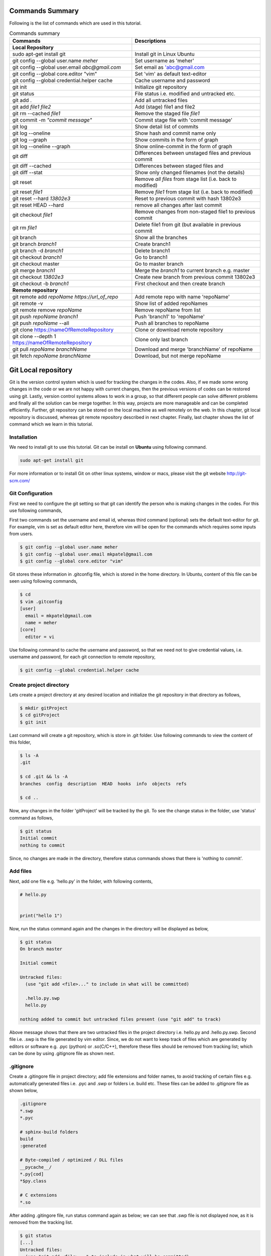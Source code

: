 Commands Summary
****************

Following is the list of commands which are used in this tutorial.

.. Table:: Commands summary

    +-----------------------------------+---------------------------------------------------+
    | Commands                          | Descriptions                                      |
    +===================================+===================================================+
    | **Local Repository**              |                                                   |
    +-----------------------------------+---------------------------------------------------+
    | sudo apt-get install git          | Install git in Linux Ubuntu                       |
    +-----------------------------------+---------------------------------------------------+
    | git config --global               | Set username as 'meher'                           |
    | user.name *meher*                 |                                                   |
    +-----------------------------------+---------------------------------------------------+
    | git config --global user.email    | Set email as 'abc@gmail.com                       |
    | *abc@gmail.com*                   |                                                   |
    +-----------------------------------+---------------------------------------------------+
    | git config --global               | Set 'vim' as default text-editor                  |
    | core.editor "vim"                 |                                                   |
    +-----------------------------------+---------------------------------------------------+
    | git config --global               | Cache username and password                       |
    | credential.helper cache           |                                                   |
    +-----------------------------------+---------------------------------------------------+
    | git init                          | Initialize git repository                         |
    +-----------------------------------+---------------------------------------------------+
    | git status                        | File status i.e. modified and untracked etc.      |
    +-----------------------------------+---------------------------------------------------+
    | git add .                         | Add all untracked files                           |
    +-----------------------------------+---------------------------------------------------+
    | git add *file1 file2*             | Add (stage) file1 and file2                       |
    +-----------------------------------+---------------------------------------------------+
    | git rm --cached *file1*           | Remove the staged file *file1*                    |
    +-----------------------------------+---------------------------------------------------+
    | git commit -m *"commit message"*  | Commit stage file with 'commit message'           |
    +-----------------------------------+---------------------------------------------------+
    | git log                           | Show detail list of commits                       |
    +-----------------------------------+---------------------------------------------------+
    | git log --oneline                 | Show hash and commit name only                    |
    +-----------------------------------+---------------------------------------------------+
    | git log --graph                   | Show commits in the form of graph                 |
    +-----------------------------------+---------------------------------------------------+
    | git log --oneline --graph         | Show online-commit in the form of graph           |
    +-----------------------------------+---------------------------------------------------+
    | git diff                          | Differences between unstaged files                |
    |                                   | and previous commit                               |
    +-----------------------------------+---------------------------------------------------+
    | git diff --cached                 | Differences between staged files and              |
    +-----------------------------------+---------------------------------------------------+
    | git diff --stat                   | Show only changed filenames (not the details)     |
    +-----------------------------------+---------------------------------------------------+
    | git reset                         | Remove *all files* from stage list                |
    |                                   | (i.e. back to modified)                           |
    +-----------------------------------+---------------------------------------------------+
    | git reset *file1*                 | Remove *file1* from stage list                    |
    |                                   | (i.e. back to modified)                           |
    +-----------------------------------+---------------------------------------------------+
    | git reset --hard *13802e3*        | Reset to previous commit with hash 13802e3        |
    +-----------------------------------+---------------------------------------------------+
    | git reset HEAD --hard             | remove all changes after last commit              |
    +-----------------------------------+---------------------------------------------------+
    | git checkout *file1*              | Remove changes from non-staged file1              |
    |                                   | to previous commit                                |
    +-----------------------------------+---------------------------------------------------+
    | git rm *file1*                    | Delete file1 from git (but available              |
    |                                   | in previous commit                                |
    +-----------------------------------+---------------------------------------------------+
    | git branch                        | Show all the branches                             |
    +-----------------------------------+---------------------------------------------------+
    | git branch *branch1*              | Create branch1                                    |
    +-----------------------------------+---------------------------------------------------+
    | git branch -d *branch1*           | Delete branch1                                    |
    +-----------------------------------+---------------------------------------------------+
    | git checkout *branch1*            | Go to branch1                                     |
    +-----------------------------------+---------------------------------------------------+
    | git checkout master               | Go to master branch                               |
    +-----------------------------------+---------------------------------------------------+
    | git merge *branch1*               | Merge the *branch1* to current branch e.g. master |
    +-----------------------------------+---------------------------------------------------+
    | git checkout *13802e3*            | Create new branch from previous commit 13802e3    |
    +-----------------------------------+---------------------------------------------------+
    | git checkout -b *branch1*         | First checkout and then create branch             |
    +-----------------------------------+---------------------------------------------------+
    | **Remote repository**             |                                                   |
    +-----------------------------------+---------------------------------------------------+
    | git remote add *repoName*         | Add remote repo with name 'repoName'              |
    | *https://url_of_repo*             |                                                   |
    +-----------------------------------+---------------------------------------------------+
    | git remote -v                     | Show list of added repoNames                      |
    +-----------------------------------+---------------------------------------------------+
    | git remote remove *repoName*      | Remove repoName from list                         |
    +-----------------------------------+---------------------------------------------------+
    | git push *repoName* *branch1*     | Push 'branch1' to 'repoName'                      |
    +-----------------------------------+---------------------------------------------------+
    | git push *repoName* --all         | Push all branches to repoName                     |
    +-----------------------------------+---------------------------------------------------+
    | git clone                         | Clone or download remote repository               |
    | https://nameOfRemoteRepository    |                                                   |
    +-----------------------------------+---------------------------------------------------+
    | git clone  --depth 1              | Clone only last branch                            |
    | https://nameOfRemoteRepository    |                                                   |
    +-----------------------------------+---------------------------------------------------+
    | git pull *repoName* *branchName*  | Download and merge 'branchName' of repoName       |
    +-----------------------------------+---------------------------------------------------+
    | git fetch *repoName* *branchName* | Download, but not merge repoName                  |
    +-----------------------------------+---------------------------------------------------+



Git Local repository
********************

Git is the version control system which is used for tracking the changes in the codes. Also, if we made some wrong changes in the code or we are not happy with current changes, then the previous versions of codes can be restored using git. Lastly, version control systems allows to work in a group, so that different people can solve different problems and finally all the solution can be merge together. In this way, projects are more manageable and can be completed efficiently. Further, git repository can be stored on the local machine as well remotely on the web. In this chapter, git local repository is discussed, whereas git remote repository described in next chapter. Finally, last chapter shows the list of command which we learn in this tutorial.  

Installation
============

We need to install git to use this tutorial. Git can be install on **Ubuntu** using following command. 

.. code-block:: shell

  sudo apt-get install git

For more information or to install Git on other linux systems, window or macs, please visit the git website http://git-scm.com/ 


Git Configuration
=================

First we need to configure the git setting so that git can identify the person who is making changes in the codes. For this use following commands, 

First two commands set the username and email id, whereas third command (optional) sets the default text-editor for git. For example, vim is set as default editor here, therefore vim will be open for the commands which requires some inputs from users. 

.. code-block:: shell

  $ git config --global user.name meher
  $ git config --global user.email mkpatel@gmail.com
  $ git config --global core.editor "vim"

Git stores these information in .gitconfig file, which is stored in the home directory. In Ubuntu, content of this file can be seen using following commands, 

.. code-block:: shell

  $ cd 
  $ vim .gitconfig
  [user]
    email = mkpatel@gmail.com
    name = meher
  [core]
    editor = vi
 
Use following command to cache the username and password, so that we need not to give credential values, i.e. username and password, for each git connection to remote repository, 

.. code-block:: shell

    $ git config --global credential.helper cache

Create project directory
========================

Lets create a project directory at any desired location and initialize the git repository in that directory as follows, 

.. code-block:: shell

  $ mkdir gitProject
  $ cd gitProject
  $ git init

Last command will create a git repository, which is store in .git folder. Use following commands to view the content of this folder, 

.. code-block:: shell

  $ ls -A
  .git

  $ cd .git && ls -A
  branches  config  description  HEAD  hooks  info  objects  refs

  $ cd ..
 

Now, any changes in the folder 'gitProject' will be tracked by the git. To see the change status in the folder, use 'status' command as follows, 

.. code-block:: shell

  $ git status 
  Initial commit
  nothing to commit

Since, no changes are made in the directory, therefore status commands shows that there is 'nothing to commit'. 

Add files
=========

Next, add one file e.g. 'hello.py' in the folder, with following contents, 

.. code-block:: python

  # hello.py


  print("hello 1")

Now, run the status command again and the changes in the directory will be displayed as below, 

.. code-block:: shell

  $ git status
  On branch master

  Initial commit

  Untracked files:
    (use "git add <file>..." to include in what will be committed)

    .hello.py.swp
    hello.py

  nothing added to commit but untracked files present (use "git add" to track)

Above message shows that there are two untracked files in the project directory i.e. hello.py and .hello.py.swp. Second file i.e. .swp is the file generated by vim editor. Since, we do not want to keep track of files which are generated by editors or software e.g. .pyc (python) or .so(C/C++), therefore these files should be removed from tracking list; which can be done by using .gitignore file as shown next. 

.gitignore
==========

Create a .gitingore file in project directory; add file extensions and folder names, to avoid tracking of certain files e.g. automatically generated files i.e. .pyc and .swp or folders i.e. build etc. These files can be added to .gitignore file as shown below, 

.. code-block:: shell

  .gitignore
  *.swp
  *.pyc
  
  # sphinx-build folders
  build
  :generated

  # Byte-compiled / optimized / DLL files
  __pycache__/
  *.py[cod]
  *$py.class

  # C extensions
  *.so

After adding .gitingore file, run status command again as below; we can see that .swp file is not displayed now, as it is removed from the tracking list. 

.. code-block:: shell
  
  $ git status
  [...]
  Untracked files:
    (use "git add <file>..." to include in what will be committed)

    hello.py
  [...]
  
Untracked, Staged and Modified file
===================================

Untracked file
--------------

The newly added files in the project directory are considered as untracked files. Since hello.py is created curretly and it is new to git therefore it is shown as 'Untracked' file by status command. Status will remain the same until this file is added to git as shown next. 

Staged file
-----------

When any file (untracked or modified) is added to git, then it is called staged file. 'git add' command' is used to add file to git as shown in below commands, 

.. code-block:: shell

  $ git add hello.py
  $ git status
  [...]
  Changes to be committed:
    (use "git rm --cached <file>..." to unstage)

    new file:   hello.py
  [...]
 
Results of above status commands shows two things.

* First, use "git rm --cached <file>..." to unstage, which means that files is staged and we can use 'git rm' command to unstage it. 
* Further, stage files are the files which are ready for the backup (but not backed up yet), hence git displays the message that 'changes to be committed, new file: hello.py'. Commit is used to backup the staged file as shown next.

Commit
------

'git commit' command is used to store the changes in the git so that these can be recovered later. Each commit requires a name so that we can identify the changes made during those commits. Commit operation can be performed as below, 

.. code-block:: shell

  $ git commit -m "commit1 hello.py is added"
  [master (root-commit) 5e1b96b] commit1 hello.py is added
   1 file changed, 5 insertions(+)
   create mode 100644 hello.py

  $ git status
  On branch master
  nothing to commit, working directory clean

Since, all the changes are added to git using commit, therefore status command displays that there is nothing to commit now.

Note that, if 'git commit'  is used in place of 'git commit -m "commit1 hello.py is added"', then a vim editor will pop-up (as vim is set as default editor) and we need to enter the commit message on the top of that file i.e. "commit1 hello.py is added".  

Modified files
--------------

If we change the 'hello.py' file again, then git considered as modified file (instead of new file). To understand this, let add one more line at the end of hell.py as below,

.. code-block:: python

  # hello.py


  print("hello 1")
  print("hello 2")

Now, use git status command and it will show that the hello.py file is modified file. Also, we can add and commit the modified file (not new file) using one line command i.e. git -am as shown below, 

.. code-block:: shell

  $ git status
  [...]
  Changes not staged for commit:
  [...]
    modified:   hello.py

  $ git commit -am "Commit2 hello.py modified"
  [master d524017] Commit2 hello.py modified
   1 file changed, 1 insertion(+)


Git log
=======

Git log command is used to see the list of commits. Following git log commands are quite useful, 

.. code-block:: shell

  $ git log
  commit d52401733f7cd237cd837cd362bf3e0c546aef47
  Author: meher <mkpatel@gmail.com>
  Date:   Mon Jan 30 22:13:08 2017 +0000

      Commit2 hello.py modified

  commit 5e1b96bd7e89c94ccb1b6b85704ed23958cdff59
  Author: meher <mkpatel@gmail.com>
  Date:   Mon Jan 30 22:00:42 2017 +0000

      commit1 hello.py is added
      
  $ git log --oneline
  d524017 Commit2 hello.py modified
  5e1b96b commit1 hello.py is added


'git log' displays the details of commits whereas 'git log --oneline' give the hashes of the commits (i.e. numbers at the beginning) and commit name only.

To see list of commits in the form of graph, use following command (red lines will be shown on the side of the commits, which are quite useful, when branching is used in later part of the tutorial).

.. code-block:: shell

  $ git log --graph
  [...]

  $ git log --oneline --graph
  [...]
 
Git diff
========

'git diff' is used to see the difference between last commit and current files. Let add one more line at the end of hello.py file. Then run the ‘git diff’ command to see the changes in the file as below. 

.. code-block:: python

  # hello.py


  print("hello 1")
  print("hello 2")
  print("hello 3")

* **git diff**: shows the differences between **unstaged files** and previous commit
* **git diff - -cached** shows the differences between **staged files** and previous commit. 
* **- -stage**: it is used to avoid details of the differences. 

.. code-block:: shell

  $ git diff 
  diff --git a/hello.py b/hello.py
  index 78860b8..181ed03 100644
  --- a/hello.py
  +++ b/hello.py
  @@ -3,4 +3,5 @@
   
   print("hello 1")
   print("hello 2")
  +print("hello 3")
   
  $ git diff --stat
   hello.py | 1 +
   1 file changed, 1 insertion(+)

  $ git diff --cached

Note that - -cached command does not show any difference as there is no difference between stage file and previous commit. Once hello.py is staged, then - -cached command will show the differences as displayed below, 

.. code-block:: shell

  $ git add hello.py 
  $ git diff

  $ git diff --cached
  diff --git a/hello.py b/hello.py
  index 78860b8..181ed03 100644
  --- a/hello.py
  +++ b/hello.py
  @@ -3,4 +3,5 @@
   
   print("hello 1")
   print("hello 2")
  +print("hello 3")
   
  $ git diff --cached --stat
   hello.py | 1 +
   1 file changed, 1 insertion(+)

Finally commit these changes as follows, 

.. code-block:: shell

  $ git commit -m "commit3 hello 3 is added"

Git reset
=========

‘git reset’ is opposite of ‘git add’.. Reset command can be used in two ways, i.e. to reset the staged files in current working directory or reset the directory to previous commits, as discussed in this section. 


Reset stage file
----------------

 Reset can be used when we want to unstage some file which is added accidentally. Let add one more line in the end of hello.py as below,  

.. code-block:: python

  # hello.py


  print("hello 1")
  print("hello 2")
  print("hello 3")
  print("hello 4 Password : 1234")

Next, stage this file using 'git add' and then unstage it using 'git reset' command as shown below, 

.. code-block:: shell

  $ git status
  [...]
  Changes not staged for commit:
  [...]
      modified:   hello.py
  [...]

  $ git add hello.py
  $ git status
  [...]
  Changes to be committed:
  [...]
      modified:   hello.py

  $ git reset hello.py
  Unstaged changes after reset:
  M   hello.py

  $ git status
  [...]
  Changes not staged for commit:
  [...]
      modified:   hello.py
  [...]


Reset to previous commit
------------------------

In previous section, reset command is used to unstage the file which is not committed.  If file is committed, then we need to reset the header i.e. go to previous commits to remove the file from the commit. 

This can be very useful, when we committed something wrong (e.g. saved the password in some file) and want to remove those changes. In such cases, we need to reset the header, i.e. we need to go back to previous commit, as discussed next. 

First stage and commit the changes made in the previous section, as shown below, 

.. code-block:: shell

  $ git commit -am "commit4 password added wrongly"



Now, use 'revert --hard' command to remove the changes i.e. the last line which contains the password. First see the list of commits using 'git log' command, 

.. code-block:: shell
 
   $ git log --oneline
    b78daef commit4 password added wrongly
    13802e3 commit3 hello 3 is added
    d524017 Commit2 hello.py modified
    5e1b96b commit1 hello.py is added 

Header 'b78daef' is the commit in which password is stored, and we want to go to previous commit i.e. header 13802e3. For this use reset command as shown below, 

.. code-block:: shell

  $ git reset --hard 13802e3
  HEAD is now at 13802e3 commit3 hello 3 is added

  $ git log --oneline
  13802e3 commit3 hello 3 is added
  d524017 Commit2 hello.py modified
  5e1b96b commit1 hello.py is added

Note that, the header 'b78daef' is removed now. If we look at hello.py again, then we will see that the last line, i.e. '  print("hello 4 Password : 1234")' is removed from the file.


Git checkout
============

Suppose we add one more line at the end of hello.py, which is **not staged** till now. Then, 'git checkout' command can be used to remove the changes. To understand this, add one line to hello.py as below, 

.. code-block:: python

  # hello.py


  print("hello 1")
  print("hello 2")
  print("hello 3")
  print("hello 4 checkout example")
  
Now, run the checkout command as below. Since, hello.py file is modified, therefore 'M hello.py' is shown by status command. Next, checkout command is used for hello.py which revert the changes in hello.py to previous commit. When status command is again run, it does not display anything as everything is same as previous commit. Also, if we look hello.py, then we find that the last line i.e. 'print("hello 4 checkout example")' is removed from the file. 

.. code-block:: shell

  $ git status -s
  M hello.py

  $ git checkout hello.py
  $ git status -s

Git rm
======

'git rm' is used to delete the file and commit it as shown below,

.. code-block:: shell

  $ git rm hello.py
  rm 'hello.py'

  $ git status
  [...]
      deleted:    hello.py

  $ git commit -m "hello.py delete"

  $ git log --oneline
  8c168c6 hello.py delete
  13802e3 commit3 hello 3 is added
  d524017 Commit2 hello.py modified
  5e1b96b commit1 hello.py is added

Use reset command to restore the file as shown below, 

.. code-block:: shell

  $ git reset --hard 13802e3
  HEAD is now at 13802e3 commit3 hello 3 is added

  $ git log --oneline
  13802e3 commit3 hello 3 is added
  d524017 Commit2 hello.py modified
  5e1b96b commit1 hello.py is added


Git branch
==========

Branches are the useful concept in git. Currently, we have only one branch i.e. master, which can be seen using git branch command, 

.. code-block:: shell
 
  $ git branch
    * master 

With the help of branches, we can experiment with the codes, without touching the code in master branch. Later, after completing the the experiments, we can add useful changes to master branch as shown below, 


Create and delete git branch
----------------------------

Let create one branch with name 'add2Num', 

.. code-block:: shell

  $ git branch add2Num
  $ git branch
      add2Num
    * master

'git branch' shows two branches i.e. add2Num and master. The * sign shows that currently we are in master branch. 'git branch -d' is used to delete a branch, e.g.

.. code-block:: shell

  $ git branch diff2Num
  $ git branch
      add2Num
      diff2Num
    * master

  $ git branch -d diff2Num
  $ git branch
      add2Num
    * master

Switch between branches
-----------------------

Checkout command is used to switch between branches, 

.. code-block:: shell

  $ git checkout add2Num
  Switched to branch 'add2Num'

  $ git branch
  * add2Num
    master

Now, * is on add2Num branch. Next make some changes in the hello.py again. **Add following lines at the end of the code, not on the top.** If we add code at the top, git will generate 'conflict', which we will discuss later.


.. code-block:: python

  # hello.py


  print("hello 1")
  print("hello 2")
  print("hello 3")

  x = 2
  y = 3
  print (x+y)

Next, commit these changes as below, 

.. code-block:: shell

  git status -s
  M hello.py

  $ git commit -am "commit from add2Num"


Now, switch back to **master branch** and see the code. **We can see that, when we switch back to master, the last 3 lines are removed**. 

.. code-block:: shell

  $ git checkout master

Next, switch to **add2Num branch** again as below, and **last three line will appear again**. In this way, we can experiment with the codes without affecting the main branch, 

.. code-block:: shell

  $ git checkout add2Num


Also, note the differences between 'git log' for both the branches. Currently, 'master' branch contains only 3 headers, whereas add2Num branch contains 4 header as below, 

.. code-block:: shell

  $ git checkout master
  Switched to branch 'master'

  $ git log --oneline
  13802e3 commit3 hello 3 is added
  d524017 Commit2 hello.py modified
  5e1b96b commit1 hello.py is added


  $ git checkout add2Num
  Switched to branch 'add2Num'

  $ git log --oneline
  223e688 commit from add2Num
  13802e3 commit3 hello 3 is added
  d524017 Commit2 hello.py modified
  5e1b96b commit1 hello.py is added


Git merge
---------

In previous section, we create a new branch and modified the code. Now, we are done with the change and want to include those changes in the master branch. Merge command is used for this purpose. 

First go to master branch, and then merge the add2Num branch as shown below, 

.. code-block:: shell

  $ git checkout master 
  Switched to branch 'master'

  $ git merge add2Num
  Updating 13802e3..223e688
  [...]

  $ git log --oneline
  223e688 commit from add2Num
  13802e3 commit3 hello 3 is added
  d524017 Commit2 hello.py modified
  5e1b96b commit1 hello.py is added

Now we can see that the master branch has have 4 commits i.e. commits from add2Num branch is added to master. 

Conflicts
---------

If two branches contains different code at same lines of same file, then conflict will be generated by git; as git is unable to understand the correct version of the code. Lets, see it with example. 

First checkout to add2Num branch and then modify the 'print("Hello 1")' line to 'print("Hello 1 from add2Num")' as below, 

.. code-block:: python

  # hello.py


  print("hello 1 from add2Num")
  print("hello 2")
  print("hello 3")

  x = 2
  y = 3
  print (x+y)

Next, commit the changes as below, 

.. code-block:: shell

  $ git checkout add2Num
  Switched to branch 'add2Num'

  $ git commit -am "Hello 1 from add2Num"

Now, go to master branch and modify the hello.py again with message "print(hello 1 from master)" as shown below,  

.. code-block:: python

  # hello.py


  print("hello 1 from master")
  print("hello 2")
  print("hello 3")

  x = 2
  y = 3
  print (x+y)

Commit the changes and try to merge the branches. We can see that, git generates a conflict as shown below, because both branches are changing the same file with different content as same line, 

.. code-block:: shell

   $ git commit -am "Hello 1 from master"

   $ git merge add2Num
    Auto-merging hello.py
    CONFLICT (content): Merge conflict in hello.py
    Automatic merge failed; fix conflicts and then commit the result.

Removing conflicts
------------------

Conflicts need to be removed manually. If we open the hello.py file, then it will look as below, 

.. code-block:: python

  # hello.py


  <<<<<<< HEAD
  print("hello 1 from master")
  =======
  print("hello 1 from add2Num")
  >>>>>>> add2Num
  print("hello 2")
  print("hello 3")

  x = 2
  y = 3
  print (x+y)


The lines between arrows, are the line which are in conflict. Also, = sign separates the line which are generating conflicts. Now, we need to modify the code manually, which can be done as below, 

.. code-block:: python

  # hello.py


  print("hello 1 from master and add2Num")

  print("hello 2")
  print("hello 3")

  x = 2
  y = 3
  print (x+y)


Finally, commit the changes and see the 'git log' as below.  

.. code-block:: shell

  $ git commit -am "Hello 1 accepted from both"

  $ git log --oneline
  54133a4 Hello 1 accepted from both
  6f0d127 Hello 1 from master
  5336b3c Hello 1 from add2Num
  223e688 commit from add2Num
  13802e3 commit3 hello 3 is added
  d524017 Commit2 hello.py modified
  5e1b96b commit1 hello.py is added


Create branches through older commits
-------------------------------------

Suppose we want to create a new branch 'diff2Num' from the commit3 i.e. through the header '13802e3'. For this, first we need to checkout the header and then create a branch there using 'git branch -b' command as below, 

.. code-block:: shell

  $ git checkout 13802e3
  Note: checking out '13802e3'.
  [...]

  $ git checkout -b diff2Num

  $ git branch 
    add2Num
  * diff2Num
    master

In above listing, * shows that currently git is in diff2Num branch. Next, check the 'git log' command to confirm that the new branch starts from third commit as below. 

  $ git log --oneline 
  13802e3 commit3 hello 3 is added
  d524017 Commit2 hello.py modified
  5e1b96b commit1 hello.py is added

Now, we can modify the code from third commit and merge those changes to master or work separately on this branch. 



Git tag
=======

Tags can be used to mark release points (v1.0 and v2.0 etc.). 

Create tag
----------

* Create tag v1.3 with message "it's version 1.3"

.. code-block:: shell

    $ git tag -a v1.3 -m "it's version 1.3"


List existing tags
------------------

* List the tags as below. Currently we have only tag, 

.. code-block:: shell

    $ git tag
        v1.3


* Show the tag details, 

.. code-block:: shell

    $ git show v1.3
        tag v1.3
        Tagger: Your Name <you@example.com>
        Date:   Thu May 14 22:45:30 2020 +0530

        it's version 1.3

        commit e6372b406d0dafefca0980525ee8acaecf16962d
        Author: mpat260 <mpat260@aucklanduni.ac.nz>
        Date:   Sat May 19 12:20:06 2018 +1200

            updated in all tutorials

        diff --git a/doc/source/_static/copybutton.js b/doc/source/_static/copybutton.js
        old mode 100644
        new mode 100755

        [...]




Delete tags
-----------


* Delete the tag with -d option, 
  
.. code-block:: shell

    $ git tag -d v1.3
        Deleted tag 'v1.3' (was 506739d)

    $ git tag 
      <nothing to display> 



     

Git GUI
=======

There are various graphical user interfaces are available e.g. git-cola, git-ext and giggle etc. Once, basic concepts are understood, then we can use those interfaces to perform various operations using mouse clicks.



Git remote repository
*********************

In previous chapter, we make a local repository which stores all the changes on our local machine. To store the repository online, i.e. remote repository, we need to create an account on git-hosting-sites e.g. "BitBucket (which provides free private repository)" or "GitHub" etc.

Creating repository
===================

First login to hosting site and create a repository there. Further, set it as public or private repository.


Add Repository to local git
===========================

Use following command to remote repository location to the git, 

.. code-block:: shell

   $ git remote add repoName https://url_of_repository

In above command, replace following according to your project, 

* https://url_of_repository : replace this with actual web address of the repository. 
* repoName : give it a suitable name, which can be used as short-name of above url. In the other words, we can use url and repoName interchangeably. Further, **origin** is the preferred name for this purpose. 

Use following, command to see the detail of added repository

.. code-block:: shell

    $ git remote -v
    repoName  https://url_of_repository (fetch)
    repoName  https://url_of_repository (push)

In this way, we can add other contributers repository as well, which are working on the same project, which is discuss later part of the tutorial. Further, use following command to remove certain repoName, 

.. code-block:: shell

   $ git remote remove repoName

Push changes on repository
==========================

'git push' command is used to push the local changes to remote repository as below, 

.. code-block:: shell

  $ git push repoName branchName
  $ git push repoName --all


In above command, replace following according to your project, 

* reponame : replace it with the name of remote repository or with complete url address of the repository.
* branchName: replace it with correct branch name e.g. master and add2Num here. To push all the branches use - -all keyword.  


Clone repository
================

Once repository is pushed on the remote, then it can be cloned (downloaded) on other computers by using 'git clone' command as below, 

.. code-block:: shell

  git clone https://bitbucket.org/Userid/nameOfRemoteRepository

Replace url 'https://bitbucket.org/Userid/nameOfRemoteRepository' with your project's url. 


Also, we can use '--depth 1' option, which will clone the latest branch only. This can reduce the download time, 

.. code-block:: shell

  git clone --depth 1 https://bitbucket.org/Userid/nameOfRemoteRepository


Pull changes from repository
============================

If the repository is maintained by more than one user, then we can get the updates of others to local repository using 'fetch' and 'pull' commands as shown below, 

git remote add
--------------

First, we need to add other users repository to our repository. Use 'git add remote' command to add the other users repository, who is contributing the same repository, as follows, 

.. code-block:: shell

  $ git remote add userName https://bitbucket.org/otherUserid/nameOfRemoteRepository

In above command, replace following according to your project, 

* 'userName' : replace it with desired name, which will be used as short name of the url
* otherUserid : replace otherUserid with other user's BitBucket or Git username
* nameOfRemoteRepository : replace it with the remote repository name.


Next, use the 'git remote -v' command to see the list of contributor, which are added to our local repository, 

.. code-block:: shell

  $ git remote -v
  origin  https://BitBucket.com/myId/nameOfRemoteRepository (fetch)
  origin  https://BitBucket.com/myId/nameOfRemoteRepository (push)
  userName  https://BitBucket.com/otherUserid/nameOfRemoteRepository (fetch)
  userName  https://BitBucket.com/otherUserid/nameOfRemoteRepository (push)

Here, origin is the name of out repository, where as userName is the name of repository of other contributor. We can add more contributor using 'git remote add' command. 

git pull
--------

This command will download the remote copy of current local branch and **merge immediately** to local branch. 

.. code-block:: shell

  $ git pull userName

Note that, userName is the name given for the url of remote repository in 'git remote add' section. Further, pull command will  download the userName's repo and merge it immediately with your repository if there is not conflict. In case of conflict, we need to manually remove the conflicts. 


git fetch
---------

If we **do not want merge the repository immediately**, then Fetch command should be used to get the remote copy of specific branch or all branches. 

.. code-block:: shell

  $ git fetch nameOfRemoteRepository
  $ git fetch nameOfRemoteRepository branchName

Here, first command fetch all the branches, whereas second command will fetch the specific branch. To merge these changes, first go to the master branch and then run merge commands. 

.. code-block:: shell

  $ git checkout master
  $ git merge userName/master

Above commands will merge the userName's master branch to our master branch. 





.. .. code-block:: shell


..   Local repository
  
..   $ git config --global user.name YourName
..   $ git config --global user.email YourEmail@gmail.com
..   $ git config --global core.editor "vim"
..   $ git config --global credential.helper cache

..   $ git init
..   $ git status, git status -s
..   $ git add
..   $ git commit, git commit -m, git commit -am
..   $ git log, git log --oneline, git log --graph, git log --oneline --graph
..   $ git diff, git diff --stat, git diff --cached, git diff --cached --stat
..   $ git reset, git reset --hard
..   $ git branch, git branch -d
..   $ git checkout
..   $ git rm
..   $ git branch
..   $ git merge

..   Remote repository

..   $ git push repoName branchName
..   $ git push repoName --all
..   $ git clone
..   $ git remote add 
..   $ git remote -v
..   $ git pull
..   $ git fetch nameOfRemoteRepository
..   $ git fetch nameOfRemoteRepository branchName
 



Working in a team
*****************

In the previous section, we have seen various git-commands. In this section, we will use these commands to effectively work in a team. 
We are assuming that, we already have a local copy of existing remote repository with name 'try_to_edit'


Pull the master branch
======================

* First, step to work on git is to pull the master repository from the online repository e.g. github or bitbucket etc. This will ensure that our master branch is up-to-date. 
* Also, before pulling the master branch, checkout the master branch in the local repository so that pull will merge to master branch. 
* In the below, we have checkout the master and then pull the master branch. Here, we can see the output of **pull** command made the necessary changes in the readme.md file (i.e. local copy of readme.md file is updated to remote repository)
  

.. code-block:: shell

    $ git checkout master
        Already on 'master'
        Your branch is up-to-date with 'origin/master'.

    $ git pull https://github.com/testgmj/try_to_edit.git
        remote: Enumerating objects: 5, done.
        remote: Counting objects: 100% (5/5), done.
        remote: Compressing objects: 100% (2/2), done.
        remote: Total 3 (delta 1), reused 0 (delta 0), pack-reused 0
        Unpacking objects: 100% (3/3), done.
        From https://github.com/testgmj/try_to_edit
         * branch            HEAD       -> FETCH_HEAD
        Updating 1856873..224fc81
        Fast-forward
         readme.md | 2 +-
         1 file changed, 1 insertion(+), 1 deletion(-)    

* Run the pull command again, and we can see that the master branch is up-to-date
  
.. code-block:: shell

    $ git pull https://github.com/testgmj/try_to_edit.git
        From https://github.com/testgmj/try_to_edit
         * branch            HEAD       -> FETCH_HEAD
        Already up-to-date.


Create branch
=============

* If we are trying to add the new feature, then it's better to create a branch for it. In this way, we can preserve the master branch. 
* And we can push this branch to git repository. After a review by the team, we can merge it into the master branch. Later, we can delete the branch, if required.  
* It's always good to keep the master branch nice and tidy. 

.. code-block:: shell

    (checkout a new branch)
    $ git checkout -b add_num
        Switched to a new branch 'add_num'

    (see the current branch)
    $ git branch
        * add_num
          master


* Now we will modify the location repository.
* Create a new file with name add_num.py

.. code-block:: python

    # add_num.py 

    x = 2
    y = 3
    print("c = ", x+y)


* Next modify the readme.md file, 

.. code-block:: text

    ############## Meher #################
    Test 1 by Meher
    Added add_num.py

    ######################################
    test 2 by Mekrip

    useful command to remember

    git clone https://github.com/testgmj/try_to_edit.git

    git status
    git commit -a
    git push



* Check the status of the git repository, 

.. code-block:: shell

    $ git status
        On branch add_num
        Changes not staged for commit:
          (use "git add <file>..." to update what will be committed)
          (use "git checkout -- <file>..." to discard changes in working directory)

          modified:   readme.md

        Untracked files:
          (use "git add <file>..." to include in what will be committed)

          add_num.py

        no changes added to commit (use "git add" and/or "git commit -a")


* Add and commit the changes, 
  
.. code-block:: shell

    $ git add -A
    $ git commit -m "add_num.py added"
      [add_num 8bf12e0] add_num.py added
       2 files changed, 7 insertions(+), 4 deletions(-)
       create mode 100644 add_num.py


* Now push the branch to online repository, 

.. code-block:: shell

    $ git push origin add_num
        Username for 'https://github.com': xxxx
        Password for 'https://xxxx@github.com': 
        Counting objects: 4, done.
        Delta compression using up to 8 threads.
        Compressing objects: 100% (3/3), done.
        Writing objects: 100% (4/4), 460 bytes | 0 bytes/s, done.
        Total 4 (delta 0), reused 0 (delta 0)
        remote: 
        remote: Create a pull request for 'add_num' on GitHub by visiting:
        remote:      https://github.com/testgmj/try_to_edit/pull/new/add_num
        remote: 
        To https://github.com/testgmj/try_to_edit.git
         * [new branch]      add_num -> add_num




Add reviewer and merge the changes to master
============================================

* After pushing the branch, we can see the changes 'compare and pull request' option on github as shown in :numref:`fig_git1`, 
  

.. _`fig_git1`:

.. figure:: img/git1.jpg
    :width: 100%

    Compare and pull request



* Also, we can see it in 'pull request tab' as shown in :numref:`fig_git7`, 

.. _`fig_git7`:

.. figure:: img/git7.jpg
    :width: 100%

    Pull request tab



* We can add summary in the Github so that other can understand the changes well as shown in :numref:`fig_git3`. Also, assign the reviewer for the changes. Finally, send a pull request. 


.. _`fig_git3`:

.. figure:: img/git3.jpg
    :width: 100%

    Assign reviewer, add summary and pull request


* Summary of the action can be seen on the pull request page as shown in :numref:`fig_git4`,  


.. _`fig_git4`:

.. figure:: img/git4.jpg
    :width: 100%

    See summary



* Comments can be put as 'general comments (see :numref:`fig_git5`) or specific to certain lines (see :numref:`fig_git11`)

.. _`fig_git5`:

.. figure:: img/git5.jpg
    :width: 100%

    Reviewer can provide comments to update 


.. _`fig_git11`:

.. figure:: img/git11.jpg
    :width: 100%

    Comment on individual lines


* Once all the suggestions are fixed, then send a merge-pull request as shown in :numref:`fig_git8`, 


.. _`fig_git8`:

.. figure:: img/git8.jpg
    :width: 100%

    Merge request


* Confirm merge

.. _`fig_git9`:

.. figure:: img/git9.jpg
    :width: 100%

    Confirm merge


* After successful merge, we will have a option to delete the branch as shown in :numref:`fig_git10`,

.. _`fig_git10`:

.. figure:: img/git10.jpg
    :width: 100%

    Delete branch (optional)


* Also, we can see the list of open and close pull request as shown in :numref:`fig_git12`,


.. _`fig_git12`:

.. figure:: img/git12.jpg
    :width: 100%

    List of open and close pull request 



Pull the master branch again
============================

* Now we can pull the master branch again to update the local repository. 
* Also, we can optionally delete the branch which is already merged to master branch.


.. code-block:: shell

    (checkout master )
    $ git checkout master
        Switched to branch 'master'
        Your branch is ahead of 'origin/master' by 1 commit.
          (use "git push" to publish your local commits)
    
    (pull master from remote repository)
    $ git pull origin master
        remote: Enumerating objects: 1, done.
        remote: Counting objects: 100% (1/1), done.
        remote: Total 1 (delta 0), reused 0 (delta 0), pack-reused 0
        Unpacking objects: 100% (1/1), done.
        From https://github.com/testgmj/try_to_edit
         * branch            master     -> FETCH_HEAD
           1856873..6c8bbac  master     -> origin/master
        Updating 224fc81..6c8bbac
        Fast-forward
         add_num.py | 3 +++
         readme.md  | 8 ++++----
         2 files changed, 7 insertions(+), 4 deletions(-)
         create mode 100644 add_num.py


    (delete the branch)
    $ git branch -d add_num
        Deleted branch add_num (was 8bf12e0).

    